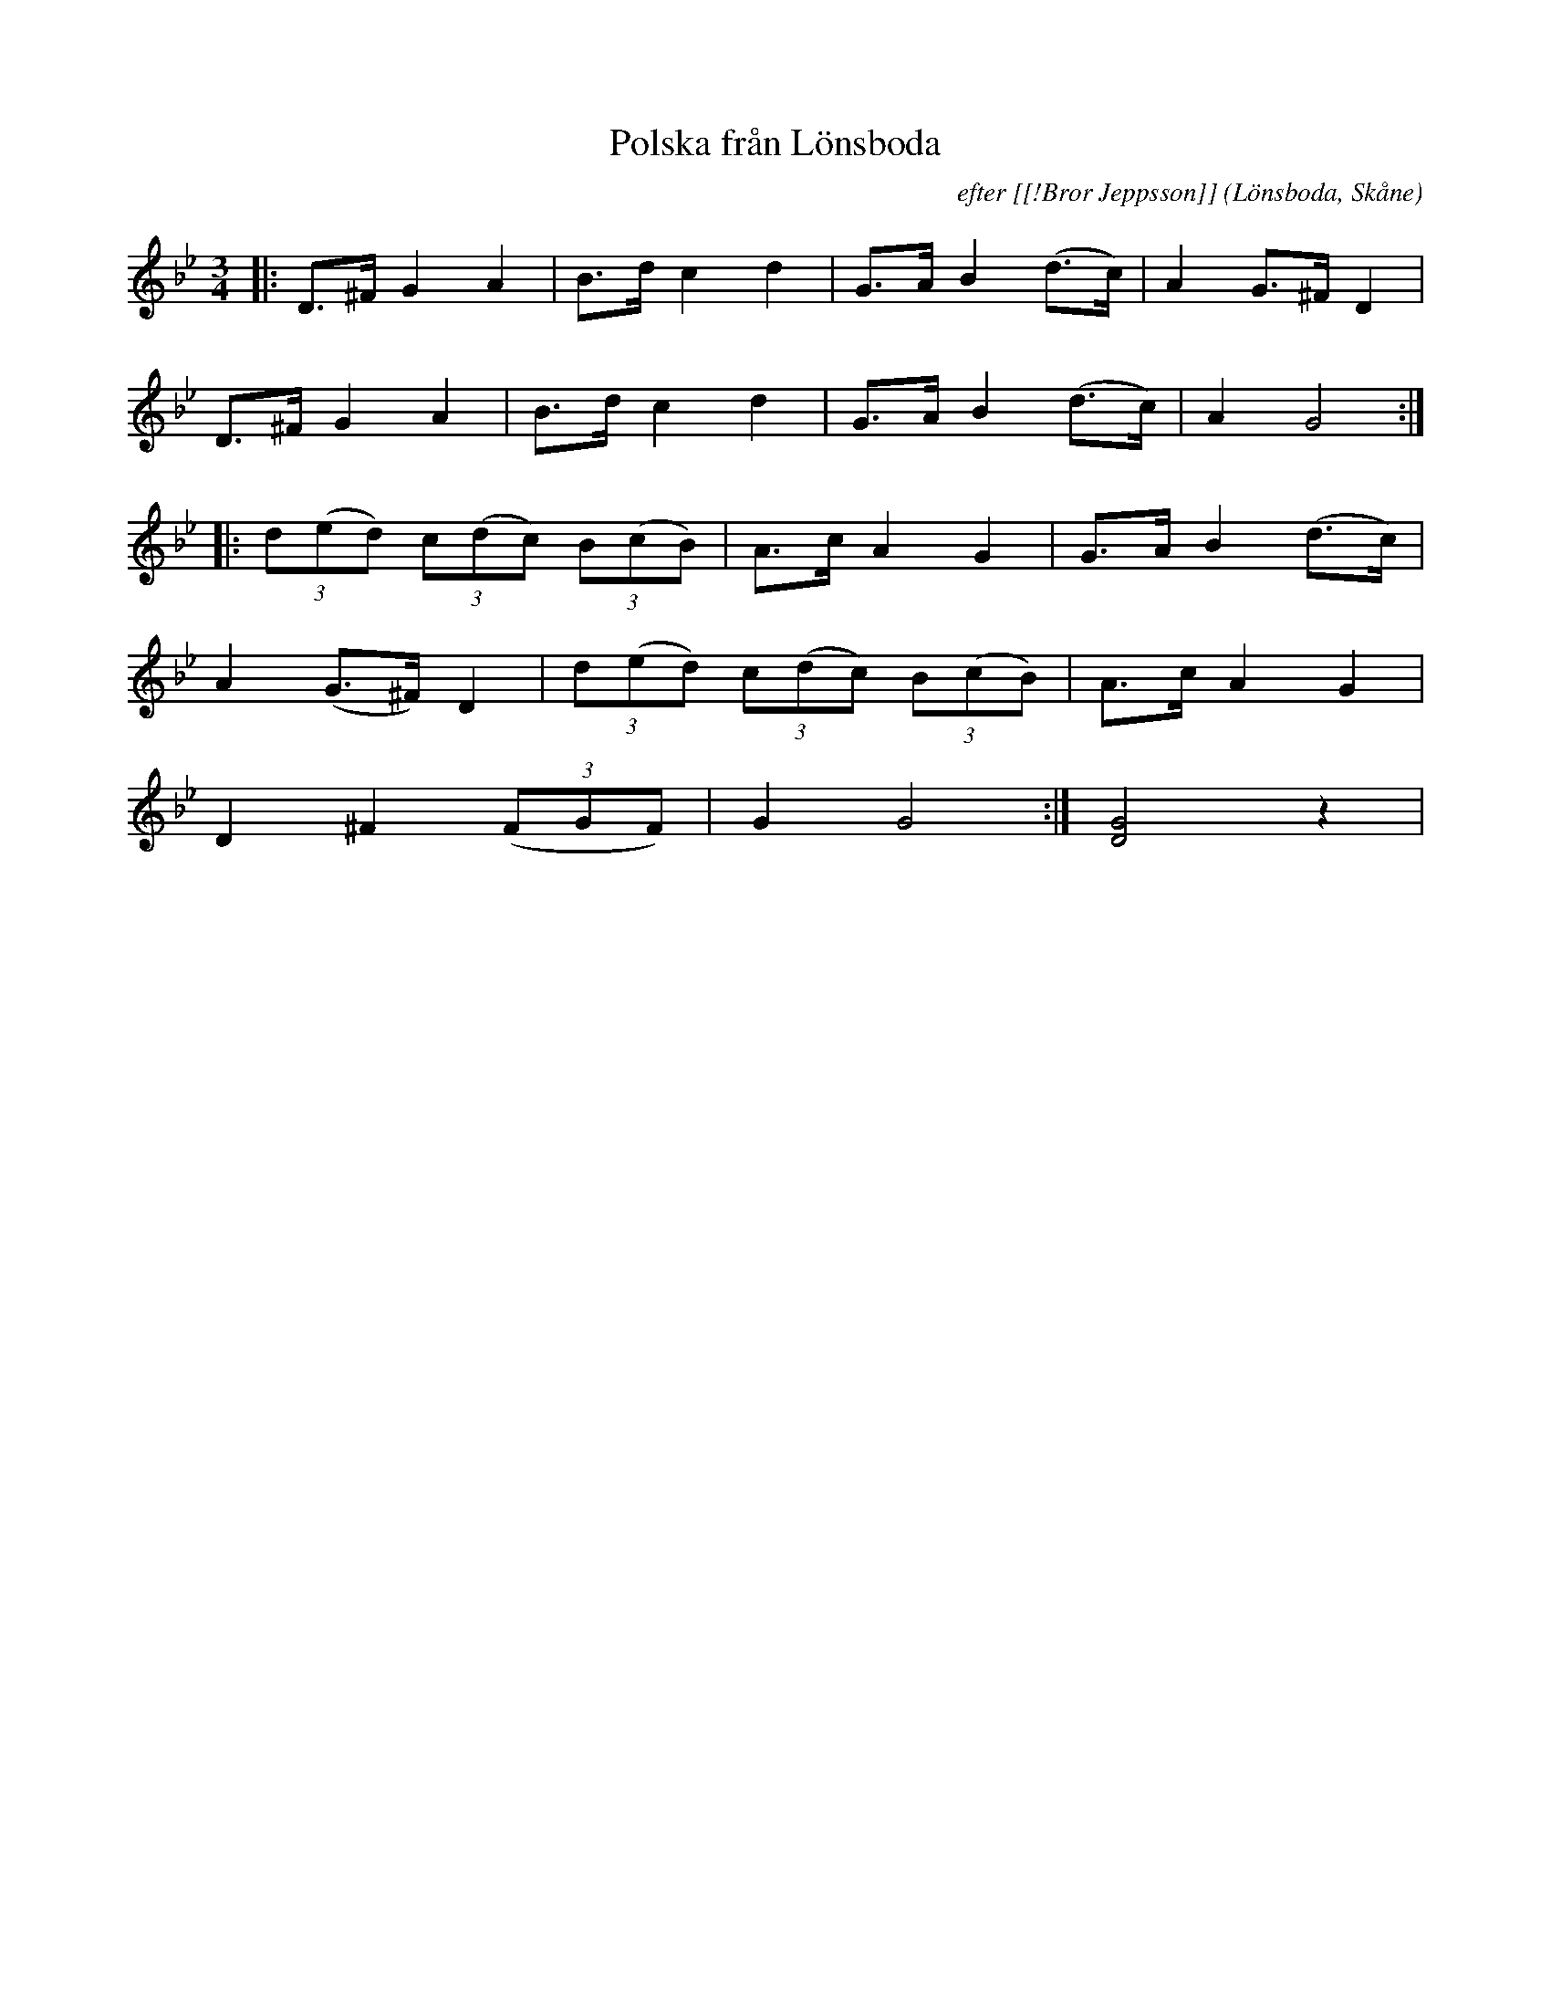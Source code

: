 %%abc-charset utf-8

X:1
T:Polska från Lönsboda
C:efter [[!Bror Jeppsson]]
R:Polska
Z:Patrik Månsson, 2008-12-03
O:Lönsboda, Skåne
M:3/4
L:1/8
K:Gm
|: D>^F G2 A2 | B>d c2 d2 | G>A B2 (d>c) | A2 G>^F D2 |
D>^F G2 A2 | B>d c2 d2 | G>A B2 (d>c) | A2 G4 :|
|: (3d(ed) (3c(dc) (3B(cB) | A>c A2 G2 | G>A B2 (d>c) |
A2 (G>^F) D2 | (3d(ed) (3c(dc) (3B(cB) | A>c A2 G2 |
D2 ^F2 (3(FGF) | G2 G4 :| [DG]4 z2 |

